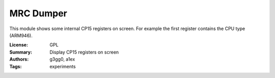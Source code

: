 MRC Dumper
==========

This module shows some internal CP15 registers on screen.
For example the first register contains the CPU type (ARM946).

:License: GPL
:Summary: Display CP15 registers on screen
:Authors: g3gg0, a1ex
:Tags: experiments
